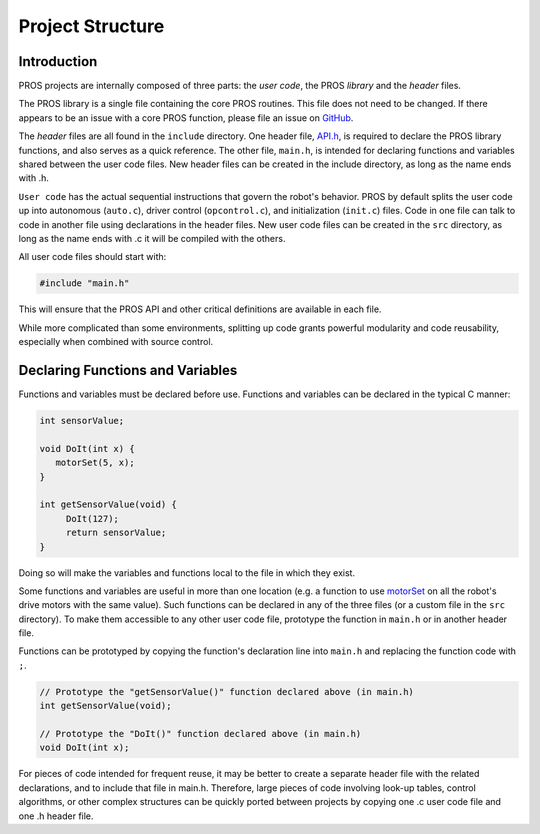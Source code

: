 =================
Project Structure
=================

Introduction
------------

PROS projects are internally composed of three parts: the *user code*,
the PROS *library* and the *header* files.

The PROS library is a single file containing the core PROS routines.
This file does not need to be changed. If there appears to be an issue
with a core PROS function, please file an issue on
`GitHub <https://github.com/purduesigbots/pros/issues>`__.

The *header* files are all found in the ``include`` directory. One
header file, `API.h <api/index.md>`_, is required to declare
the PROS library functions, and also serves as a quick reference. The
other file, ``main.h``, is intended for declaring functions and
variables shared between the user code files. New header files can be
created in the include directory, as long as the name ends with .h.

``User code`` has the actual sequential instructions that govern the
robot's behavior. PROS by default splits the user code up into
autonomous (``auto.c``), driver control (``opcontrol.c``), and
initialization (``init.c``) files. Code in one file can talk to code in
another file using declarations in the header files. New user code files
can be created in the ``src`` directory, as long as the name ends with
.c it will be compiled with the others.

All user code files should start with:

.. code:: c

    #include "main.h"

This will ensure that the PROS API and other critical definitions are
available in each file.

While more complicated than some environments, splitting up code grants
powerful modularity and code reusability, especially when combined with
source control.

Declaring Functions and Variables
---------------------------------

Functions and variables must be declared before use. Functions and
variables can be declared in the typical C manner:

.. code:: c

    int sensorValue;

    void DoIt(int x) {
       motorSet(5, x);
    }

    int getSensorValue(void) {
         DoIt(127);
         return sensorValue;
    }

Doing so will make the variables and functions local to the file in
which they exist.

Some functions and variables are useful in more than one location (e.g.
a function to use `motorSet <api/index#motorset>`_ on
all the robot's drive motors with the same value). Such functions can be
declared in any of the three files (or a custom file in the ``src``
directory). To make them accessible to any other user code file,
prototype the function in ``main.h`` or in another header file.

Functions can be prototyped by copying the function's declaration line
into ``main.h`` and replacing the function code with ``;``.

.. code:: c

    // Prototype the "getSensorValue()" function declared above (in main.h)
    int getSensorValue(void);

    // Prototype the "DoIt()" function declared above (in main.h)
    void DoIt(int x);

For pieces of code intended for frequent reuse, it may be better to
create a separate header file with the related declarations, and to
include that file in main.h. Therefore, large pieces of code involving
look-up tables, control algorithms, or other complex structures can be
quickly ported between projects by copying one .c user code file and one
.h header file.
